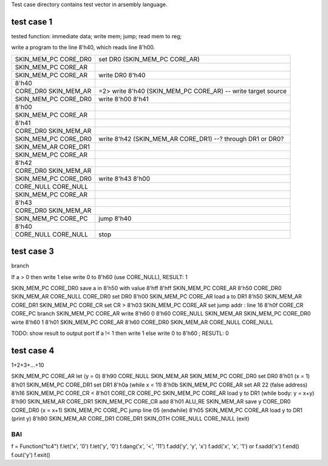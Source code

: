 
Test case directory contains test vector in arsembly language.

test case 1
-----------

tested function: immediate data; write mem; jump; read mem to reg;

write a program to the line 8'h40, which reads line 8'h00.

==========================  ====================================================================
SKIN_MEM_PC CORE_DR0        set DR0 (SKIN_MEM_PC CORE_AR) 
SKIN_MEM_PC CORE_AR         
SKIN_MEM_PC CORE_AR         write DR0 8'h40 
8'h40                       
CORE_DR0    SKIN_MEM_AR     =2> write 8'h40 (SKIN_MEM_PC CORE_AR) -- write target source
SKIN_MEM_PC CORE_DR0        write 8'h00 8'h41
8'h00                                                     
SKIN_MEM_PC CORE_AR                                           
8'h41                                                         
CORE_DR0    SKIN_MEM_AR                                       
SKIN_MEM_PC CORE_DR0        write 8'h42 (SKIN_MEM_AR CORE_DR1) --? through DR1 or DR0?
SKIN_MEM_AR CORE_DR1        
SKIN_MEM_PC CORE_AR                                           
8'h42                                                         
CORE_DR0    SKIN_MEM_AR                                       
SKIN_MEM_PC CORE_DR0        write 8'h43 8'h00                 
CORE_NULL   CORE_NULL                                         
SKIN_MEM_PC CORE_AR                                           
8'h43                                                         
CORE_DR0    SKIN_MEM_AR                                       
SKIN_MEM_PC CORE_PC         jump 8'h40                     
8'h40                                                         
CORE_NULL   CORE_NULL       stop                         
==========================  ====================================================================

test case 3
-----------

branch

If a > 0 then write 1 else write 0 to 8'h60 (use CORE_NULL), RESULT: 1

SKIN_MEM_PC CORE_DR0       save a in 8'h50 with value 8'hff
8'hff
SKIN_MEM_PC CORE_AR         
8'h50                       
CORE_DR0    SKIN_MEM_AR
CORE_NULL   CORE_DR0       set DR0 8'h00
SKIN_MEM_PC CORE_AR        load a to DR1
8'h50                       
SKIN_MEM_AR CORE_DR1        
SKIN_MEM_PC CORE_CR        set CR >
8'h03
SKIN_MEM_PC CORE_AR        set jump addr : line 16
8'h0f
CORE_CR     CORE_PC        branch
SKIN_MEM_PC CORE_AR        write 8'h60 0 
8'h60                       
CORE_NULL   SKIN_MEM_AR
SKIN_MEM_PC CORE_DR0       wirte 8'h60 1
8'h01
SKIN_MEM_PC CORE_AR         
8'h60                       
CORE_DR0    SKIN_MEM_AR
CORE_NULL   CORE_NULL   


TODO: show result to output port
If a !< 1 then write 1 else write 0 to 8'h60 ; RESUTL: 0


test case 4
-----------

1+2+3+...+10

SKIN_MEM_PC CORE_AR        let (y = 0)
8'h90
CORE_NULL   SKIN_MEM_AR
SKIN_MEM_PC CORE_DR0       set DR0 8'h01 (x = 1)
8'h01
SKIN_MEM_PC CORE_DR1       set DR1 8'h0a (while x < 11)
8'h0b
SKIN_MEM_PC CORE_AR        set AR 22 (false address)
8'h16
SKIN_MEM_PC CORE_CR        <
8'h01
CORE_CR     CORE_PC        
SKIN_MEM_PC CORE_AR        load y to DR1 (while body: y = x+y)
8'h90
SKIN_MEM_AR CORE_DR1       
SKIN_MEM_PC CORE_CR        add
8'h01                       
ALU_RE      SKIN_MEM_AR    save y
CORE_DR0    CORE_DR0       (x = x+1)
SKIN_MEM_PC CORE_PC        jump line 05 (endwhile)
8'h05
SKIN_MEM_PC CORE_AR        load y to DR1 (print y)
8'h90
SKIN_MEM_AR CORE_DR1       
CORE_DR1    SKIN_OTH       
CORE_NULL   CORE_NULL      (exit)



BAI
===

f = Function("tc4")
f.let('x', '0')
f.let('y', '0')
f.dang('x', '<', '11')
f.add('y', 'y', 'x')
f.add('x', 'x', '1') or f.sadd('x')
f.end()
f.out('y')
f.exit()
